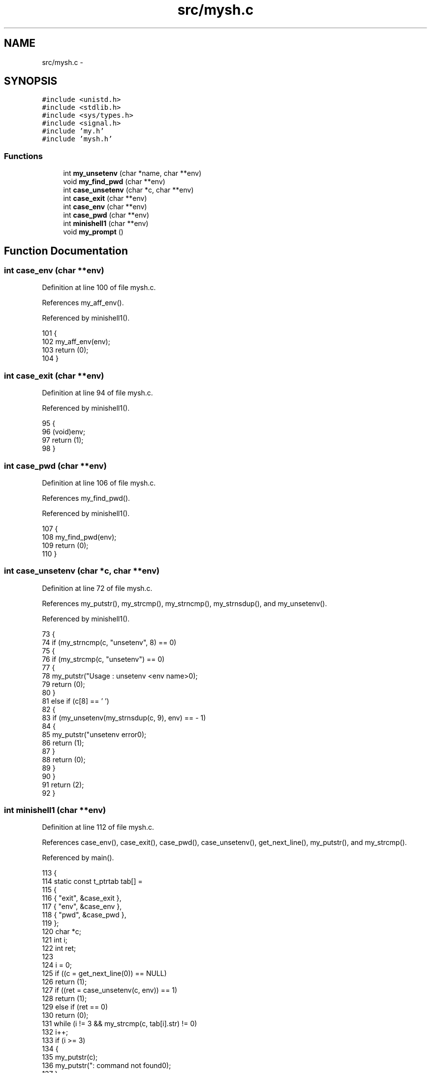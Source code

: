 .TH "src/mysh.c" 3 "Wed Jan 7 2015" "Version 1.0" "myhs" \" -*- nroff -*-
.ad l
.nh
.SH NAME
src/mysh.c \- 
.SH SYNOPSIS
.br
.PP
\fC#include <unistd\&.h>\fP
.br
\fC#include <stdlib\&.h>\fP
.br
\fC#include <sys/types\&.h>\fP
.br
\fC#include <signal\&.h>\fP
.br
\fC#include 'my\&.h'\fP
.br
\fC#include 'mysh\&.h'\fP
.br

.SS "Functions"

.in +1c
.ti -1c
.RI "int \fBmy_unsetenv\fP (char *name, char **env)"
.br
.ti -1c
.RI "void \fBmy_find_pwd\fP (char **env)"
.br
.ti -1c
.RI "int \fBcase_unsetenv\fP (char *c, char **env)"
.br
.ti -1c
.RI "int \fBcase_exit\fP (char **env)"
.br
.ti -1c
.RI "int \fBcase_env\fP (char **env)"
.br
.ti -1c
.RI "int \fBcase_pwd\fP (char **env)"
.br
.ti -1c
.RI "int \fBminishell1\fP (char **env)"
.br
.ti -1c
.RI "void \fBmy_prompt\fP ()"
.br
.in -1c
.SH "Function Documentation"
.PP 
.SS "int case_env (char **env)"

.PP
Definition at line 100 of file mysh\&.c\&.
.PP
References my_aff_env()\&.
.PP
Referenced by minishell1()\&.
.PP
.nf
101 {
102   my_aff_env(env);
103   return (0);
104 }
.fi
.SS "int case_exit (char **env)"

.PP
Definition at line 94 of file mysh\&.c\&.
.PP
Referenced by minishell1()\&.
.PP
.nf
95 {
96   (void)env;
97   return (1);
98 }
.fi
.SS "int case_pwd (char **env)"

.PP
Definition at line 106 of file mysh\&.c\&.
.PP
References my_find_pwd()\&.
.PP
Referenced by minishell1()\&.
.PP
.nf
107 {
108   my_find_pwd(env);
109   return (0);
110 }
.fi
.SS "int case_unsetenv (char *c, char **env)"

.PP
Definition at line 72 of file mysh\&.c\&.
.PP
References my_putstr(), my_strcmp(), my_strncmp(), my_strnsdup(), and my_unsetenv()\&.
.PP
Referenced by minishell1()\&.
.PP
.nf
73 {
74   if (my_strncmp(c, "unsetenv", 8) == 0)
75     {
76       if (my_strcmp(c, "unsetenv") == 0)
77     {
78       my_putstr("Usage : unsetenv <env name>\n");
79       return (0);
80     }
81       else if (c[8] == ' ')
82     {
83       if (my_unsetenv(my_strnsdup(c, 9), env) ==  - 1)
84         {
85           my_putstr("unsetenv error\n");
86           return (1);
87         }
88       return (0);
89     }
90     }
91   return (2);
92 }
.fi
.SS "int minishell1 (char **env)"

.PP
Definition at line 112 of file mysh\&.c\&.
.PP
References case_env(), case_exit(), case_pwd(), case_unsetenv(), get_next_line(), my_putstr(), and my_strcmp()\&.
.PP
Referenced by main()\&.
.PP
.nf
113 {
114   static const t_ptrtab tab[] =
115     {
116       { "exit", &case_exit },
117       { "env", &case_env },
118       { "pwd", &case_pwd },
119     };
120   char  *c;
121   int   i;
122   int   ret;
123 
124   i = 0;
125   if ((c = get_next_line(0)) == NULL)
126     return (1);
127   if ((ret = case_unsetenv(c, env)) == 1)
128     return (1);
129   else if (ret == 0)
130     return (0);
131   while (i != 3 && my_strcmp(c, tab[i]\&.str) != 0)
132     i++;
133   if (i >= 3)
134     {
135       my_putstr(c);
136       my_putstr(": command not found\n");
137     }
138   else
139     if (tab[i]\&.ptr_tab(env) == 1)
140       return (1);
141   return (0);
142 }
.fi
.SS "void my_find_pwd (char **env)"

.PP
Definition at line 56 of file mysh\&.c\&.
.PP
References my_putchar(), my_putnstr(), my_putstr(), and my_strncmp()\&.
.PP
Referenced by case_pwd()\&.
.PP
.nf
57 {
58   int   i;
59 
60   i = 0;
61   while (env[i] != NULL && my_strncmp(env[i], "PWD", 3) == 1)
62     i++;
63   if (env[i] == NULL)
64     my_putstr("/home\n");
65   else
66     {
67       my_putnstr(env[i], 4);
68       my_putchar('\n');
69     }
70 }
.fi
.SS "void my_prompt ()"

.PP
Definition at line 144 of file mysh\&.c\&.
.PP
References my_putchar(), my_putnbr(), and my_putstr()\&.
.PP
Referenced by main()\&.
.PP
.nf
145 {
146   static int    size = 1;
147 
148   my_putstr("$>");
149   my_putnbr(size);
150   my_putchar(' ');
151   size++;
152 }
.fi
.SS "int my_unsetenv (char *name, char **env)"

.PP
Definition at line 35 of file mysh\&.c\&.
.PP
References my_putstr(), and my_strncmp()\&.
.PP
Referenced by case_unsetenv()\&.
.PP
.nf
36 {
37   int   i;
38   int   x;
39 
40   i = 0;
41   my_putstr(name);
42   while (env[i] != 0)
43     {
44       x = 0;
45       while (env[i][x] != '=' && env[i][x] != '\0')
46     ++x;
47       if (my_strncmp(env[i], name, x) == 0)
48     {
49 
50     }
51       ++i;
52     }
53   return (0);
54 }
.fi
.SH "Author"
.PP 
Generated automatically by Doxygen for myhs from the source code\&.
